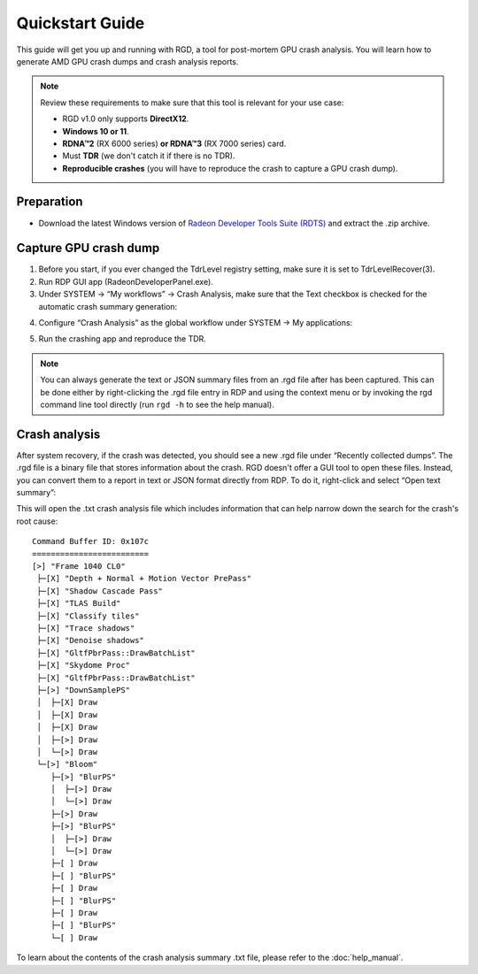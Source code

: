 .. Radeon GPU Detective Quickstart Guide

Quickstart Guide
================

This guide will get you up and running with RGD, a tool for post-mortem GPU crash analysis. You will learn how to generate AMD GPU crash dumps and crash analysis reports.

.. note::
   Review these requirements to make sure that this tool is relevant for your use case:
   
   * RGD v1.0 only supports **DirectX12**.
   * **Windows 10 or 11**.
   * **RDNA™2** (RX 6000 series) **or RDNA™3** (RX 7000 series) card.
   * Must **TDR** (we don't catch it if there is no TDR).
   * **Reproducible crashes** (you will have to reproduce the crash to capture a GPU crash dump).

Preparation
-----------
* Download the latest Windows version of `Radeon Developer Tools Suite (RDTS) <https://gpuopen.com/rdts-windows/>`_ and extract the .zip archive.

Capture GPU crash dump
----------------------
1. Before you start, if you ever changed the TdrLevel registry setting, make sure it is set to TdrLevelRecover(3).
2. Run RDP GUI app (RadeonDeveloperPanel.exe).
3. Under SYSTEM -> “My workflows” -> Crash Analysis, make sure that the Text checkbox is checked for the automatic crash summary generation:

.. image:: images/image2023-3-17_1-32-10.png 

4. Configure “Crash Analysis” as the global workflow under SYSTEM -> My applications:

.. image:: images/image2023-3.png

5. Run the crashing app and reproduce the TDR.

.. note::
   You can always generate the text or JSON summary files from an .rgd file after has been captured. This can be done either by right-clicking the .rgd file entry in RDP and using the context menu or by invoking the rgd command line tool directly (run ``rgd -h`` to see the help manual).

Crash analysis
--------------
After system recovery, if the crash was detected, you should see a new .rgd file under “Recently collected dumps”.
The .rgd file is a binary file that stores information about the crash.
RGD doesn't offer a GUI tool to open these files.
Instead, you can convert them to a report in text or JSON format directly from RDP.
To do it, right-click and select “Open text summary”:

.. image:: images/image2023-2.png


This will open the .txt crash analysis file which includes information that can help narrow down the search for the crash's root cause::

    Command Buffer ID: 0x107c
    =========================
    [>] "Frame 1040 CL0"
     ├─[X] "Depth + Normal + Motion Vector PrePass"
     ├─[X] "Shadow Cascade Pass"
     ├─[X] "TLAS Build"
     ├─[X] "Classify tiles"
     ├─[X] "Trace shadows"
     ├─[X] "Denoise shadows"
     ├─[X] "GltfPbrPass::DrawBatchList"
     ├─[X] "Skydome Proc"
     ├─[X] "GltfPbrPass::DrawBatchList"
     ├─[>] "DownSamplePS"
     │  ├─[X] Draw
     │  ├─[X] Draw
     │  ├─[X] Draw
     │  ├─[>] Draw
     │  └─[>] Draw
     └─[>] "Bloom"
        ├─[>] "BlurPS"
        │  ├─[>] Draw
        │  └─[>] Draw
        ├─[>] Draw
        ├─[>] "BlurPS"
        │  ├─[>] Draw
        │  └─[>] Draw
        ├─[ ] Draw
        ├─[ ] "BlurPS"
        ├─[ ] Draw
        ├─[ ] "BlurPS"
        ├─[ ] Draw
        ├─[ ] "BlurPS"
        └─[ ] Draw


To learn about the contents of the crash analysis summary .txt file, please refer to the :doc:`help_manual`.